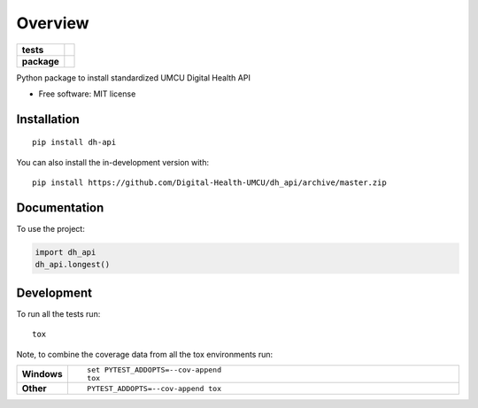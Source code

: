 ========
Overview
========

.. start-badges

.. list-table::
    :stub-columns: 1

    * - tests
      - | |travis| |requires|
        | |codecov|
    * - package
      - | |commits-since|

.. |travis| image:: https://api.travis-ci.com/Digital-Health-UMCU/dh_api.svg?branch=master
    :alt: Travis-CI Build Status
    :target: https://travis-ci.com/github/Digital-Health-UMCU/dh_api

.. |requires| image:: https://requires.io/github/Digital-Health-UMCU/dh_api/requirements.svg?branch=master
    :alt: Requirements Status
    :target: https://requires.io/github/Digital-Health-UMCU/dh_api/requirements/?branch=master

.. |codecov| image:: https://codecov.io/gh/Digital-Health-UMCU/dh_api/branch/master/graphs/badge.svg?branch=master
    :alt: Coverage Status
    :target: https://codecov.io/github/Digital-Health-UMCU/dh_api

.. |commits-since| image:: https://img.shields.io/github/commits-since/Digital-Health-UMCU/dh_api/v0.0.0.svg
    :alt: Commits since latest release
    :target: https://github.com/Digital-Health-UMCU/dh_api/compare/v0.0.0...master



.. end-badges

Python package to install standardized UMCU Digital Health API

* Free software: MIT license

Installation
============

::

    pip install dh-api

You can also install the in-development version with::

    pip install https://github.com/Digital-Health-UMCU/dh_api/archive/master.zip


Documentation
=============


To use the project:

.. code-block:: python

    import dh_api
    dh_api.longest()


Development
===========

To run all the tests run::

    tox

Note, to combine the coverage data from all the tox environments run:

.. list-table::
    :widths: 10 90
    :stub-columns: 1

    - - Windows
      - ::

            set PYTEST_ADDOPTS=--cov-append
            tox

    - - Other
      - ::

            PYTEST_ADDOPTS=--cov-append tox
